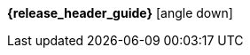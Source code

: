 [.top-menu-guides]
====
*{release_header_guide}* icon:angle-down[]

ifeval::["{release_header_guide}" != "{gettingstarted_name_short}"]
* {gettingstarted_link}[{gettingstarted_name_short}]
endif::[]
ifeval::["{release_header_guide}" != "{installguide_name_short}"]
* {installguide_link}[{installguide_name_short}]
endif::[]
ifeval::["{release_header_guide}" != "{adminguide_name_short}"]
* {adminguide_link}[{adminguide_name_short}]
endif::[]
ifeval::["{release_header_guide}" != "{developerguide_name_short}"]
* {developerguide_link}[{developerguide_name_short}]
endif::[]
ifeval::["{release_header_guide}" != "{adapterguide_name_short}"]
* {adapterguide_link}[{adapterguide_name_short}]
endif::[]

====
